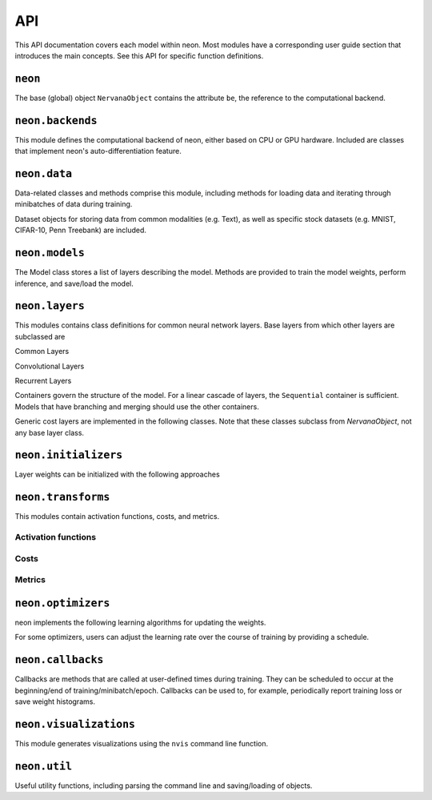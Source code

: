 .. ---------------------------------------------------------------------------
.. Copyright 2015 Nervana Systems Inc.
.. Licensed under the Apache License, Version 2.0 (the "License");
.. you may not use this file except in compliance with the License.
.. You may obtain a copy of the License at
..
..      http://www.apache.org/licenses/LICENSE-2.0
..
.. Unless required by applicable law or agreed to in writing, software
.. distributed under the License is distributed on an "AS IS" BASIS,
.. WITHOUT WARRANTIES OR CONDITIONS OF ANY KIND, either express or implied.
.. See the License for the specific language governing permissions and
.. limitations under the License.
.. ---------------------------------------------------------------------------
.. neon API documentation

API
===

This API documentation covers each model within neon. Most modules have a
corresponding user guide section that introduces the main concepts. See this
API for specific function definitions.

.. csv-table::
    :header: "Module API", "Description", "User Guide"
    :widths: 20, 40, 30
    :delim: |

    :py:mod:`neon` | Holds NervanaObject, the base object available to all other classes |
    :py:mod:`neon.backends` | Computational backend (CPU or GPU) | :doc:`neon backend<backends>`
    :py:mod:`neon.data` | Data loading and handling | :doc:`Data loading<loading_data>`, :doc:`Datasets<datasets>`
    :py:mod:`neon.models` | Model architecture | :doc:`Models<models>`
    :py:mod:`neon.layers` | Layer objects | :doc:`Layers<layers>`, :doc:`Creating new layers<creating_new_layers>`
    :py:mod:`neon.initializers` | Weight initializer methods | :doc:`Initializers<initializers>`
    :py:mod:`neon.transforms` | Activation functions and Costs/Metrics | :doc:`Costs and Metrics<costs>`
    :py:mod:`neon.callbacks` | Callbacks during model training | :doc:`Callbacks<callbacks>`
    :py:mod:`neon.optimizers` | Learning algorithms | :doc:`Optimizers<optimizers>`
    :py:mod:`neon.visualizations` | Visualization of training cost and weight histograms | :doc:`Visualizing results<tools>`
    :py:mod:`neon.util` | Utility module |


``neon``
--------
.. py:module: neon

The base (global) object ``NervanaObject`` contains the attribute ``be``, the reference to the computational
backend.

.. autosummary::
   :toctree: generated/
   :nosignatures:

   neon.NervanaObject


``neon.backends``
-----------------
.. py:module:: neon.backends

This module defines the computational backend of neon, either based on CPU or GPU
hardware. Included are classes that implement neon's auto-differentiation feature.

.. autosummary::
   :toctree: generated/
   :nosignatures:

   neon.backends.gen_backend
   neon.backends.backend.Tensor
   neon.backends.backend.Backend
   neon.backends.backend.OpTreeNode
   neon.backends.backend.Block
   neon.backends.nervanacpu.CPUTensor
   neon.backends.nervanacpu.NervanaCPU
   neon.backends.nervanagpu.GPUTensor
   neon.backends.nervanagpu.NervanaGPU
   neon.backends.autodiff.Autodiff
   neon.backends.autodiff.GradNode
   neon.backends.autodiff.GradUtil.get_grad_back
   neon.backends.autodiff.GradUtil.is_invalid


``neon.data``
-------------
.. py:module:: neon.data

Data-related classes and methods comprise this module, including methods for loading data
and iterating through minibatches of data during training.

.. autosummary::
  :toctree: generated/
  :nosignatures:

  neon.data.dataiterator.NervanaDataIterator
  neon.data.dataiterator.ArrayIterator
  neon.data.imageloader.ImageLoader
  neon.data.batch_writer.BatchWriter

Dataset objects for storing data from common modalities (e.g. Text), as well as specific stock datasets (e.g. MNIST, CIFAR-10, Penn Treebank) are included.

.. autosummary::
  :toctree: generated/
  :nosignatures:

  neon.data.datasets.Dataset
  neon.data.image.MNIST
  neon.data.image.CIFAR10
  neon.data.imagecaption.ImageCaption
  neon.data.imagecaption.Flickr8k
  neon.data.imagecaption.Flickr30k
  neon.data.imagecaption.Coco
  neon.data.text.Text
  neon.data.text.Shakespeare
  neon.data.text.PTB
  neon.data.text.IMDB

``neon.models``
---------------
.. py:module:: neon.models

The Model class stores a list of layers describing the model. Methods are provided
to train the model weights, perform inference, and save/load the model.

.. autosummary::
 :toctree: generated/
 :nosignatures:

 neon.models.model.Model


``neon.layers``
---------------
.. py:module:: neon.layers

This modules contains class definitions for common neural network layers. Base
layers from which other layers are subclassed are

.. autosummary::
    :toctree: generated/
    :nosignatures:

    neon.layers.layer.Layer
    neon.layers.layer.ParameterLayer
    neon.layers.layer.CompoundLayer

Common Layers

.. autosummary::
    :toctree: generated/
    :nosignatures:

    neon.layers.layer.Bias
    neon.layers.layer.Linear
    neon.layers.layer.Affine
    neon.layers.layer.Dropout
    neon.layers.layer.LookupTable
    neon.layers.layer.Activation
    neon.layers.layer.BatchNorm
    neon.layers.layer.Pooling
    neon.layers.layer.LRN

Convolutional Layers

.. autosummary::
    :toctree: generated/
    :nosignatures:

    neon.layers.layer.Convolution
    neon.layers.layer.Conv
    neon.layers.layer.Deconvolution
    neon.layers.layer.Deconv

Recurrent Layers

.. autosummary::
    :toctree: generated/
    :nosignatures:

    neon.layers.recurrent.Recurrent
    neon.layers.recurrent.LSTM
    neon.layers.recurrent.GRU
    neon.layers.recurrent.BiRNN
    neon.layers.recurrent.BiLSTM
    neon.layers.recurrent.DeepBiRNN
    neon.layers.recurrent.DeepBiLSTM
    neon.layers.recurrent.RecurrentSum
    neon.layers.recurrent.RecurrentMean
    neon.layers.recurrent.RecurrentLast

Containers govern the structure of the model. For a linear cascade of layers,
the ``Sequential`` container is sufficient. Models that have branching and merging
should use the other containers.

.. autosummary::
    :toctree: generated/
    :nosignatures:

    neon.layers.layer.BranchNode
    neon.layers.layer.SkipNode
    neon.layers.container.LayerContainer
    neon.layers.container.Sequential
    neon.layers.container.Tree
    neon.layers.container.MergeBroadcast
    neon.layers.container.MergeMultistream


Generic cost layers are implemented in the following classes. Note that these
classes subclass from `NervanaObject`, not any base layer class.

.. autosummary::
    :toctree: generated/
    :nosignatures:

    neon.layers.layer.GeneralizedCost
    neon.layers.layer.GeneralizedCostMask
    neon.layers.container.Multicost


``neon.initializers``
---------------------
.. py:module:: neon.initializers

Layer weights can be initialized with the following approaches

.. autosummary::
   :toctree: generated/
   :nosignatures:

   neon.initializers.initializer.Initializer
   neon.initializers.initializer.Array
   neon.initializers.initializer.Constant
   neon.initializers.initializer.Gaussian
   neon.initializers.initializer.IdentityInit
   neon.initializers.initializer.Uniform
   neon.initializers.initializer.GlorotUniform
   neon.initializers.initializer.Kaiming
   neon.initializers.initializer.Orthonormal
   neon.initializers.initializer.Xavier

``neon.transforms``
-------------------
.. py:module:: neon.transforms

This modules contain activation functions, costs, and metrics.


Activation functions
~~~~~~~~~~~~~~~~~~~~

.. autosummary::
   :toctree: generated/
   :nosignatures:

   neon.transforms.transform.Transform
   neon.transforms.activation.Identity
   neon.transforms.activation.Explin
   neon.transforms.activation.Rectlin
   neon.transforms.activation.Softmax
   neon.transforms.activation.Tanh
   neon.transforms.activation.Logistic
   neon.transforms.activation.Normalizer

Costs
~~~~~

.. autosummary::
  :toctree: generated/
  :nosignatures:

  neon.transforms.cost.Cost
  neon.transforms.cost.CrossEntropyBinary
  neon.transforms.cost.CrossEntropyMulti
  neon.transforms.cost.SumSquared
  neon.transforms.cost.MeanSquared
  neon.transforms.cost.LogLoss

Metrics
~~~~~~~

.. autosummary::
  :toctree: generated/
  :nosignatures:

  neon.transforms.cost.Metric
  neon.transforms.cost.Misclassification
  neon.transforms.cost.TopKMisclassification
  neon.transforms.cost.Accuracy
  neon.transforms.cost.PrecisionRecall
  neon.transforms.cost.ObjectDetection

``neon.optimizers``
-------------------
.. py:module:: neon.optimizers

neon implements the following learning algorithms for updating the weights.

.. autosummary::
   :toctree: generated/
   :nosignatures:

   neon.optimizers.optimizer.Optimizer
   neon.optimizers.optimizer.GradientDescentMomentum
   neon.optimizers.optimizer.RMSProp
   neon.optimizers.optimizer.Adadelta
   neon.optimizers.optimizer.Adagrad
   neon.optimizers.optimizer.Adam
   neon.optimizers.optimizer.MultiOptimizer

For some optimizers, users can adjust the learning rate over the course of training
by providing a schedule.

.. autosummary::
  :toctree: generated/
  :nosignatures:

  neon.optimizers.optimizer.Schedule
  neon.optimizers.optimizer.ExpSchedule
  neon.optimizers.optimizer.PolySchedule

``neon.callbacks``
------------------
.. py:module:: neon.callbacks

Callbacks are methods that are called at user-defined times during training. They can
be scheduled to occur at the beginning/end of training/minibatch/epoch. Callbacks can
be used to, for example, periodically report training loss or save weight histograms.

.. autosummary::
   :toctree: generated/
   :nosignatures:

   neon.callbacks.callbacks.Callbacks
   neon.callbacks.callbacks.Callback
   neon.callbacks.callbacks.RunTimerCallback
   neon.callbacks.callbacks.TrainCostCallback
   neon.callbacks.callbacks.ProgressBarCallback
   neon.callbacks.callbacks.TrainLoggerCallback
   neon.callbacks.callbacks.SerializeModelCallback
   neon.callbacks.callbacks.LossCallback
   neon.callbacks.callbacks.MetricCallback
   neon.callbacks.callbacks.MultiLabelStatsCallback
   neon.callbacks.callbacks.HistCallback
   neon.callbacks.callbacks.SaveBestStateCallback
   neon.callbacks.callbacks.EarlyStopCallback
   neon.callbacks.callbacks.DeconvCallback
   neon.callbacks.callbacks.BatchNormTuneCallback
   neon.callbacks.callbacks.WatchTickerCallback

``neon.visualizations``
-----------------------
.. py:module:: neon.visualizations

This module generates visualizations using the ``nvis`` command line function.

.. autosummary::
   :toctree: generated/
   :nosignatures:

   neon.visualizations.data
   neon.visualizations.figure


``neon.util``
-------------
.. py:module:: neon.util

Useful utility functions, including parsing the command line and saving/loading
of objects.

.. autosummary::
  :toctree: generated/
  :nosignatures:

  neon.util.argparser.NeonArgparser
  neon.util.persist.load_obj
  neon.util.persist.save_obj
